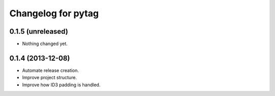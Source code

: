 Changelog for pytag
===================

0.1.5 (unreleased)
------------------

- Nothing changed yet.


0.1.4 (2013-12-08)
------------------

- Automate release creation.

- Improve project structure.

- Improve how ID3 padding is handled.
